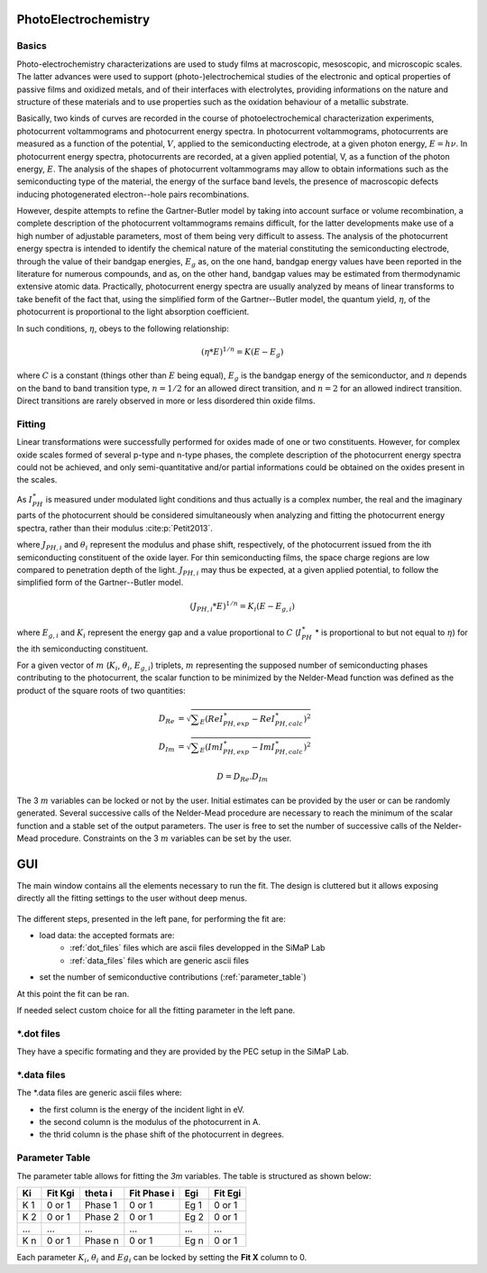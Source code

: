 PhotoElectrochemistry
======================

Basics
--------------

Photo-electrochemistry characterizations are used to study films at macroscopic, mesoscopic, and microscopic scales. 
The latter advances were used to support (photo-)electrochemical studies of the electronic and optical properties of passive films 
and oxidized metals, and of their interfaces with electrolytes, providing informations on the nature and structure of these 
materials and to use properties such as the oxidation behaviour of a metallic substrate. 

Basically, two kinds of curves are recorded in the course of photoelectrochemical characterization experiments, 
photocurrent voltammograms and photocurrent energy spectra. In photocurrent voltammograms, photocurrents are measured 
as a function of the potential, :math:`V`, applied to the semiconducting electrode, at a given photon energy, :math:`E=h\nu`. 
In photocurrent energy spectra, photocurrents are recorded, at a given applied potential, V, as a function of the photon energy, :math:`E`. 
The analysis of the shapes of photocurrent voltammograms may allow to obtain informations such as the semiconducting type of the material, 
the energy of the surface band levels, the presence of macroscopic defects inducing photogenerated electron--hole pairs recombinations. 

However, despite attempts to refine the Gartner-Butler model by taking into account surface or volume recombination, 
a complete description of the photocurrent voltammograms remains difficult, for the latter developments make use of a 
high number of adjustable parameters, most of them being very difficult to assess. The analysis of the photocurrent 
energy spectra is intended to identify the chemical nature of the material constituting the semiconducting electrode, 
through the value of their bandgap energies, :math:`E_g` as, on the one hand, bandgap energy values have been reported 
in the literature for numerous compounds, and as, on the other hand, bandgap values may be estimated from thermodynamic extensive atomic data. 
Practically, photocurrent energy spectra are usually analyzed by means of linear transforms to take benefit of the fact that, 
using the simplified form of the Gartner--Butler model, the quantum yield, :math:`\eta`, of the photocurrent is proportional 
to the light absorption coefficient. 

In such conditions, :math:`\eta`, obeys to the following relationship:

.. math::
			(\eta * E)^{1/n} = K(E-E_g)

where :math:`C` is a constant (things other than :math:`E` being equal), 
:math:`E_g` is the bandgap energy of the semiconductor, and :math:`n` depends 
on the band to band transition type, :math:`n=1/2` for an allowed direct transition, 
and :math:`n=2` for an allowed indirect transition. Direct transitions are rarely 
observed in more or less disordered thin oxide films. 

Fitting
--------------------------------------------

Linear transformations were successfully performed for oxides made of one or two constituents. 
However, for complex oxide scales formed of several p-type and n-type phases, the complete 
description of the photocurrent energy spectra could not be achieved, and only semi-quantitative 
and/or partial informations could be obtained on the oxides present in the scales. 

As :math:`I_{PH}^{\ast}` is measured under modulated light conditions and thus actually is a complex number, 
the real and the imaginary parts of the photocurrent  should be considered simultaneously when analyzing 
and fitting the photocurrent energy spectra, rather than their modulus :cite:p:`Petit2013`.

.. math::
    :label: eq:complex_iph

            I_{PH}^{\ast}& = \vert I_{PH}^{\ast} \vert \cos \theta
            + j \vert I_{PH}^{\ast} \vert \sin \theta \\
            I_{PH}^{\ast}& = \sum _{i}^{i=N} J_{PH,i} \cos \theta _{i} + j \sum _{i}^{i=N} J_{PH,i} \sin \theta _{i}
			
where :math:`J_{PH,i}` and :math:`\theta _{i}` represent the modulus and phase shift, respectively, 
of the photocurrent issued from the ith semiconducting constituent of the oxide layer. 
For thin semiconducting films, the space charge regions are low compared to penetration depth of the light. 
:math:`J_{PH,i}` may thus be expected, at a given applied potential, to follow the simplified form of the Gartner--Butler model.

.. math::
			(J_{PH,i} * E)^{1/n} = K_{i}(E-E_{g,i})

where :math:`E_{g,i}` and :math:`K_{i}` represent the energy gap and a value proportional 
to :math:`C` (:math:`I_{PH}^{\ast}` * is proportional to but not equal to :math:`\eta`) for the ith semiconducting constituent.


For a given vector of :math:`m` (:math:`K _{i}`, :math:`\theta _{i}`, :math:`E_{g,i}`) triplets, 
:math:`m` representing the supposed number of semiconducting phases contributing to the photocurrent, 
the scalar function to be minimized by the Nelder-Mead function was defined as the product of the square roots of two quantities:

	.. math::
            D_{Re} & = \sqrt{ \sum _{E}(Re I_{PH,exp}^{\ast} - Re I_{PH,calc}^{\ast})^2 } \\
            D_{Im} & = \sqrt{ \sum _{E}(Im I_{PH,exp}^{\ast} - Im I_{PH,calc}^{\ast})^2 }

            D = D_{Re} . D_{Im}

The 3 :math:`m` variables can be locked or not by the user. Initial estimates can be provided by 
the user or can be randomly generated. Several successive calls of the Nelder-Mead procedure are 
necessary to reach the minimum of the scalar function and a stable set of the output parameters. 
The user is free to set the number of successive calls of the Nelder-Mead procedure. 
Constraints on the 3 :math:`m` variables can be set by the user.

    
GUI
====================

The main window contains all the elements necessary to run the fit. The design is cluttered but it allows exposing
directly all the fitting settings to the user without deep menus.


.. figure:: ../images/User_Guide-Global_Overview.png
    :width: 1200
    :align: center


The different steps, presented in the left pane, for performing the fit are:

* load data: the accepted formats are:
   * :ref:`dot_files` files which are ascii files developped in the SiMaP Lab
   * :ref:`data_files` files which are generic ascii files
* set the number of semiconductive contributions (:ref:`parameter_table`)

At this point the fit can be ran. 

If needed select custom choice for all the fitting parameter in the left pane.


.. _dot_files:

\*.dot files
--------------------

They have a specific formating and they are provided by the PEC setup in the SiMaP Lab. 


.. _data_files:

\*.data files
--------------
The \*.data files are generic ascii files where:

* the first column is the energy of the incident light in eV.
* the second column is the modulus of the photocurrent in A.
* the thrid column is the phase shift of the photocurrent in degrees.

.. _parameter_table:

Parameter Table
------------------

The parameter table allows for fitting the *3m* variables. The table is structured as shown below:


====  ========== ============ ================= ======= ============
Ki    Fit Kgi    theta i      Fit Phase i       Egi     Fit Egi
====  ========== ============ ================= ======= ============
K 1   0 or 1     Phase 1       0 or 1           Eg 1    0 or 1
K 2   0 or 1     Phase 2       0 or 1           Eg 2    0 or 1
\...  \...       \...          \...             \...    \...
K n   0 or 1     Phase n       0 or 1           Eg n    0 or 1
====  ========== ============ ================= ======= ============

Each parameter :math:`K_i`, :math:`\theta _i` and :math:`Eg_i` can be locked by setting the **Fit X** column to 0.